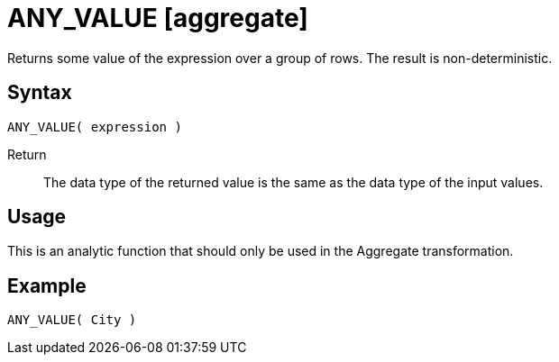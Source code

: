 ////
Licensed to the Apache Software Foundation (ASF) under one
or more contributor license agreements.  See the NOTICE file
distributed with this work for additional information
regarding copyright ownership.  The ASF licenses this file
to you under the Apache License, Version 2.0 (the
"License"); you may not use this file except in compliance
with the License.  You may obtain a copy of the License at
  http://www.apache.org/licenses/LICENSE-2.0
Unless required by applicable law or agreed to in writing,
software distributed under the License is distributed on an
"AS IS" BASIS, WITHOUT WARRANTIES OR CONDITIONS OF ANY
KIND, either express or implied.  See the License for the
specific language governing permissions and limitations
under the License.
////
= ANY_VALUE [aggregate]

Returns some value of the expression over a group of rows. The result is non-deterministic.

== Syntax
----
ANY_VALUE( expression )
----

Return:: The data type of the returned value is the same as the data type of the input values.

== Usage

This is an analytic function that should only be used in the Aggregate transformation.

== Example

----
ANY_VALUE( City )
----